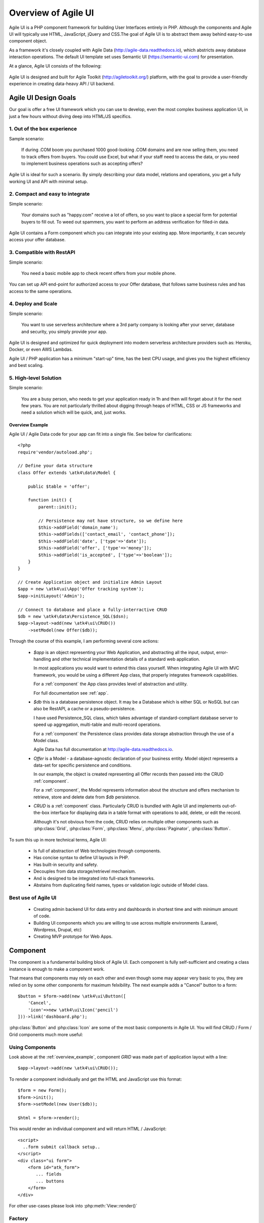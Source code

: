 
.. _overview:

====================
Overview of Agile UI
====================

Agile UI is a PHP component framework for building User Interfaces entirely in PHP.
Although the components and Agile UI will typically use HTML, JavaScript, jQuery and 
CSS.The goal of Agile UI is to abstract them away behind easy-to-use component object.

As a framework it's closely coupled with Agile Data (http://agile-data.readthedocs.io),
which abstricts away database interaction operations. The default UI template set
uses Semantic UI (https://semantic-ui.com) for presentation.

At a glance, Agile UI consists of the following:

.. figure:: images/all-atk-classes.png

Agile UI is designed and built for Agile Toolkit (http://agiletoolkit.org/) platform,
with the goal to provide a user-friendly experience in creating data-heavy API / UI
backend.

Agile UI Design Goals
=====================

Our goal is offer a free UI framework which you can use to develop, even the most complex
business application UI, in just a few hours without diving deep into HTML/JS specifics.

1. Out of the box experience
----------------------------

Sample scenario:

    If during .COM boom you purchased 1000 good-looking .COM domains and are now selling
    them, you need to track offers from buyers. You could use Excel, but what if your
    staff need to access the data, or you need to implement business operations such
    as accepting offers?

Agile UI is ideal for such a scenario. By simply describing your data model, relations
and operations, you get a fully working UI and API with minimal setup.

2. Compact and easy to integrate
--------------------------------

Simple scenario:

    Your domains such as "happy.com" receive a lot of offers, so you want to place
    a special form for potential buyers to fill out. To weed out spammers, you want
    to perform an address verification for filled-in data.

Agile UI contains a Form component which you can integrate into your existing app.
More importantly, it can securely access your offer database.

3. Compatible with RestAPI
--------------------------

Simple scenario:

    You need a basic mobile app to check recent offers from your mobile phone.

You can set up API end-point for authorized access to your Offer database, that
follows same business rules and has access to the same operations.

4. Deploy and Scale
-------------------

Simple scenario:

    You want to use serverless architecture where a 3rd party company is looking
    after your server, database and security, you simply provide your app.

Agile UI is designed and optimized for quick deployment into modern serverless
architecture providers such as: Heroku, Docker, or even AWS Lambdas.

Agile UI / PHP application has a minimum "start-up" time, has the best CPU usage,
and gives you the highest efficiency and best scaling.  

5. High-level Solution
----------------------

Simple scenario:

    You are a busy person, who needs to get your application ready in 1h and then 
    will forget about it for the next few years. You are not particularly thrilled 
    about digging through heaps of HTML, CSS or JS frameworks and need a solution 
    which will be quick, and, just works.

.. _overview_example:

Overview Example
^^^^^^^^^^^^^^^^

Agile UI / Agile Data code for your app can fit into a single file. See below for
clarifications::


    <?php
    require'vendor/autoload.php';

    // Define your data structure
    class Offer extends \atk4\data\Model {

        public $table = 'offer';

        function init() {
            parent::init();

            // Persistence may not have structure, so we define here
            $this->addField('domain_name');
            $this->addFields(['contact_email', 'contact_phone']);
            $this->addField('date', ['type'=>'date']);
            $this->addField('offer', ['type'=>'money']);
            $this->addField('is_accepted', ['type'=>'boolean']);
        }
    }

    // Create Application object and initialize Admin Layout
    $app = new \atk4\ui\App('Offer tracking system');
    $app->initLayout('Admin');

    // Connect to database and place a fully-interractive CRUD
    $db = new \atk4\data\Persistence_SQL($dsn);
    $app->layout->add(new \atk4\ui\CRUD())
        ->setModel(new Offer($db));

Through the course of this example, I am performing several core actions:

  - `$app` is an object representing your Web Application, and abstracting
    all the input, output, error-handling and other technical implementation
    details of a standard web application.

    In most applications you would want to extend this class yourself. When
    integrating Agile UI with MVC framework, you would be using a different
    App class, that properly integrates framework capabilities.
   
    For a :ref:`component` the App class provides level of abstraction and
    utility.

    For full documentation see :ref:`app`.

  - `$db` this is a database persistence object. It may be a Database which is
    either SQL or NoSQL but can also be RestAPI, a cache or a pseudo-persistence.

    I have used Persistence_SQL class, which takes advantage of standard-compliant
    database server to speed up aggregation, multi-table and multi-record operations.

    For a :ref:`component` the Persistence class provides data storage abstraction
    through the use of a Model class.

    Agile Data has full documentation at http://agile-data.readthedocs.io.

  - `Offer` is a Model - a database-agnostic declaration of your business entity.
    Model object represents a data-set for specific persistence and conditions.

    In our example, the object is created representing all Offer records then passed
    into the CRUD :ref:`component`. 

    For a :ref:`component`, the Model represents information about the structure
    and offers mechanism to retrieve, store and delete date from `$db` persistence.


  - `CRUD` is a :ref:`component` class. Particularly CRUD is bundled with Agile UI
    and implements out-of-the-box interface for displaying data in a table format
    with operations to add, delete, or edit the record.

    Although it's not obvious from the code, CRUD relies on multiple other components
    such as :php:class:`Grid`, :php:class:`Form`, :php:class:`Menu`, :php:class:`Paginator`,
    :php:class:`Button`.


To sum this up in more technical terms, Agile UI:

 - Is full of abstraction of Web technologies through components.
 - Has concise syntax to define UI layouts in PHP.
 - Has built-in security and safety.
 - Decouples from data storage/retrievel mechanism.
 - And is designed to be integrated into full-stack frameworks.
 - Abstains from duplicating field names, types or validation logic outside of Model
   class.


Best use of Agile UI
--------------------

 - Creating admin backend UI for data entry and dashboards in shortest time and with
   minimum amount of code.

 - Building UI components which you are willing to use across multiple environments
   (Laravel, Wordpress, Drupal, etc)

 - Creating MVP prototype for Web Apps.


.. _component:

Component
=========

The component is a fundamental building block of Agile UI. Each component is fully
self-sufficient and creating a class instance is enough to make a component work.

That means that components may rely on each other and even though some may appear
very basic to you, they are relied on by some other components for maximum
felxibility. The next example adds a "Cancel" button to a form::

    $button = $form->add(new \atk4\ui\Button([
        'Cancel',
        'icon'=>new \atk4\ui\Icon('pencil')
    ]))->link('dashboard.php');

:php:class:`Button` and :php:class:`Icon` are some of the most basic components in
Agile UI. You will find CRUD / Form / Grid components much more useful:

.. figure:: images/all-atk-classes.png


Using Components
----------------
Look above at the :ref:`overview_example`, component `GRID` was made part
of application layout with a line::

    $app->layout->add(new \atk4\ui\CRUD());


To render a component individually and get the HTML and JavaScript use this format::

    $form = new Form();
    $form->init();
    $form->setModel(new User($db));

    $html = $form->render();


This would render an individual component and will return HTML / JavaScript::

    <script>
      ..form submit callback setup..
    </script>
    <div class="ui form">
        <form id="atk_form">
           ... fields
           ... buttons
        </form>
    </div>

For other use-cases please look into :php:meth:`View::render()`

Factory
-------
Factory is a mechanism which allow you to use shorter syntax for creating objects.
The Agile UI goal is to be simple to use and is readable, so taking advantage of loose types
in PHP language allows us to use an alternative shorter syntax::

    $form->add(['Button', 'Cancel', 'icon'=>'pencil'])
        ->link('dashboard.php');

By default, classes specified as 1st element of array passed to the add() method are
resolved to namespace `atk4\\ui`, however the application class can fine-tune the
search.

Usage of factory is optional. For more information see:
http://agile-core.readthedocs.io/en/develop/factory.html

Templates
---------
Components rely on :php:class:`Template` class for parsing and rendering their
HTML. The default template is written for Semantic UI framework, which makes sure
that elements will look good and consistent.


Layouts
-------
.. image:: images/layout-hierarchy.png
    :width: 40%
    :align: right

Using App class will utilise a minimum of 2 templates:

 - html.html - boilerplate HTML code (<head>, <script>, <meta> and empty <body>)
 - layout/admin.html - responsive layout containing page elements (menu, footer, etc)

As you add more components, they will appear inside your layout.

You'll also find that a layout class such as :php:class:`Layout\Admin` is initializing
some components on its own - sidebar menu, top menu.

.. image:: images/admin-layout.png

If you are extending your Admin Layout, be sure to maintain same property names
and then other components will make use of them, for example authentication controller
will automatically populate a user-menu with the name of the user and log-out button.


Advanced techniques
===================
By design we make sure that adding component into a Render Tree (See :ref:`view`)
is enough, so App provides a mechanism for components to:

 - Depend on JS, CSS and other assets
 - Define event handlers and actions
 - Handle callbacks

Non-PHP dependencies
--------------------
Your componet may depend on additional JavaScript library, CSS or other files.
At a present time you have to make them available through CDN and HTTPS.
See: :php:meth:`App::requireJS`


Events and Actions
------------------
Agile UI allows you to initiate some JavaScript actions from inside PHP. The
amount of application is quite narrow and is only intended for binding events
between the components inside your component without involving developers
who use your component in this process.

Callbacks
---------
Some actions can be done only on the server side. For example, adding a new
record into the database.

Agile UI allows for a component to do just that without no extra effort from
you (such as setting up API routes). To make this possible, a component
must be able to use unique URLs which will trigger the call-back.

To see how this is implemented, read about :ref:`callback`

Virtual Pages
-------------
.. image:: images/ui-component-diagram.png
    :width: 30%
    :align: right

Extending the concept of Callbacks, you can also define Virtual Pages. It
is a dynamically generated URL which will respond with a partial render of
your components.

Virtual Pages are useful for displaying UI on dynamic dialogs. As with
everything else, virtual pages can be contained within the components, so
that no extra effort from you is required when component wishes to use
dynamic modal dialog.

Extending with Add-ons
----------------------
Agile UI is designed for data-agnostic UI components which you can add inside
your application with a single line of code, but Agile Toolkit goes one step
further by offering you a directory of published add-ons and install them
by using a simple wizard.


Using Agile UI
==============
Technologies advance forward to make it simpler and faster to build web
apps. In some cases you can use ReactJS + Firebase but in most cases
you will need to have a backend.

Agile Data is very powerful framework for defining data-driven business
model and Agile UI offers a very straightforward extension to attach your
data to a wide range of stardard UI widgets.

With this approach even the most complex business apps can be implemented
in just one day.

You can still implement ReactJS application by connecting it to the RestAPI
endpoint provided by Agile Toolkit.

.. warning:: information on setting up API endpoints is coming soon.

Learning Agile Toolkit
----------------------

We recommend that you start looking at Agile UI first. Continue reading through the
:ref:`quickstart` section and try building some basic apps. You will need to
have a basic understanding of "code" and some familiarity with PHP language.


 - QuickStart - 20-minute read and some code examples you can try.
 - Core Concept - Read if you plan to design and build your own components.

   - Patterns and Principles
   - Views and common component properties/methods
   - Component Design and UI code refactoring
   - Injecting HTML Templates and Full-page Layouts
   - JavaScript Event Bindings and Actions
   - App class and Framework Integration
   - Usage Patterns

 - Components - Reference for UI component classes

   - Button, Label, Header, Message, Menu, Column
   - Table and TableColumn
   - Form and Field
   - Grid and CRUD
   - Paginator

 - Advanced Topics


If you are not interested in UI and only need Rest API, we recommend that you look
into documentation for Agile Data (http://agile-data.readthedocs.io), and the
Rest API extension (coming soon).

Application Tutorials
---------------------

We have wrote a few working cloud applications ourselves with Agile Toolkit and are
offering you view their code. Some of them come with tutorials that teach you
how to build an application step-by-step.

Education
---------

If you represent a group of students that wish to learn Agile Toolkit contact us
about our education materials. We offer special support for those that want to
learn how to develop Web Apps using Agile Toolkit.

Commercial Project Strategy
---------------------------

If you maintain a legacy PHP application, and would like to have a free chat with
us about some support and assistance, do not hesitate to reach out.


Things Agile UI simplifies
==========================

Some technologies are "prerequirements" in other PHP frameworks, but Agile Toolkit
lets you develop a perfectly functional web application even if you are NOT familiar
with technologies such as:

 - HTML and Asset Management
 - JavaScript, jQuery, NPM
 - CSS styling, LESS
 - Rest API and JSON

We do recommend that you come back and learn those technologies **after** you have mastered
Agile Toolkit.

Database abstraction
--------------------

Agile Data offers abstraction of database servers and will use appropriate query
language to fetch your data. You may need to use SQL/NoSQL language of your database
for some more advanced usage cases.

Cloud deployment
----------------

There are also ways to deploy your application into the cloud without knowledge of
infrastructure, Linux and SSH. A good place to start is Heroku (https://www.heroku.com/).
We reference Heroku in our tutorials, but Agile Toolkit can work with any cloud
hosting that runs PHP apps.

